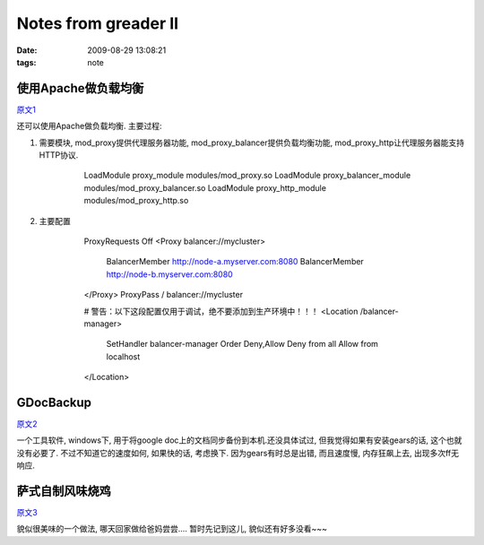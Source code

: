 Notes from greader II
========================

:date: 2009-08-29 13:08:21
:tags: note


使用Apache做负载均衡
------------------------

`原文1 <http://tech.idv2.com/2009/07/22/loadbalancer-with-apache/>`_

还可以使用Apache做负载均衡. 主要过程:

1) 需要模块, mod_proxy提供代理服务器功能, mod_proxy_balancer提供负载均衡功能, mod_proxy_http让代理服务器能支持HTTP协议.

    ..

        LoadModule proxy_module modules/mod_proxy.so
        LoadModule proxy_balancer_module modules/mod_proxy_balancer.so
        LoadModule proxy_http_module modules/mod_proxy_http.so

2) 主要配置

    ..

        ProxyRequests Off
        <Proxy balancer://mycluster>
            BalancerMember http://node-a.myserver.com:8080
            BalancerMember http://node-b.myserver.com:8080
        </Proxy>
        ProxyPass / balancer://mycluster

        # 警告：以下这段配置仅用于调试，绝不要添加到生产环境中！！！
        <Location /balancer-manager>
            SetHandler balancer-manager
            Order Deny,Allow
            Deny from all
            Allow from localhost
        </Location>


GDocBackup
------------------------

`原文2 <http://www.weborn.org/gdocbackup-990/>`_

一个工具软件, windows下, 用于将google doc上的文档同步备份到本机.还没具体试过, 但我觉得如果有安装gears的话, 这个也就没有必要了. 不过不知道它的速度如何, 如果快的话, 考虑换下. 因为gears有时总是出错, 而且速度慢, 内存狂飙上去, 出现多次ff无响应.


萨式自制风味烧鸡
------------------------

`原文3 <http://blog.sina.com.cn/s/blog_476745f60100egoq.html>`_

貌似很美味的一个做法, 哪天回家做给爸妈尝尝....
暂时先记到这儿, 貌似还有好多没看~~~